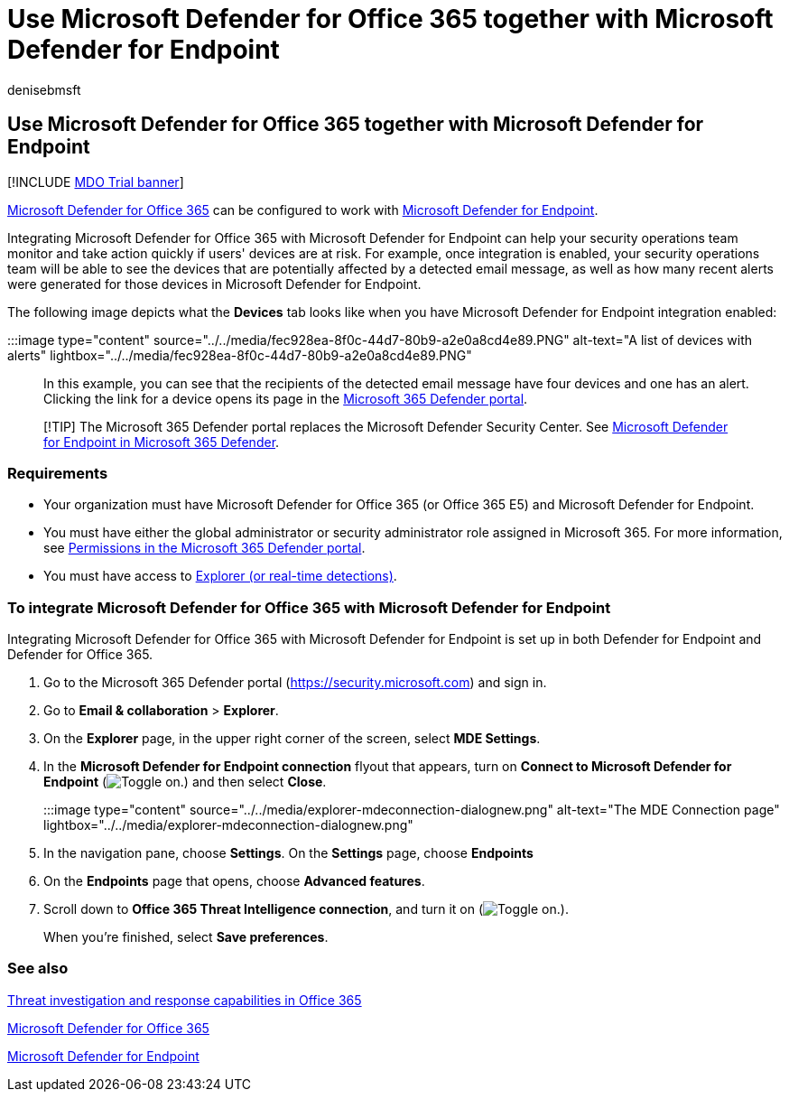 = Use Microsoft Defender for Office 365 together with Microsoft Defender for Endpoint
:audience: ITPro
:author: denisebmsft
:description: Use Microsoft Defender for Office 365 together with Microsoft Defender for Endpoint to get more detailed information about threats against your devices and email content.
:f1.keywords: ["NOCSH"]
:keywords: integrate, Microsoft Defender, Microsoft Defender for Endpoint
:manager: dansimp
:ms.author: deniseb
:ms.collection: ["M365-security-compliance"]
:ms.custom: ["seo-marvel-apr2020"]
:ms.date: 12/02/2021
:ms.localizationpriority: medium
:ms.service: microsoft-365-security
:ms.subservice: mdo
:ms.topic: article
:search.appverid: ["MET150", "MOE150"]

== Use Microsoft Defender for Office 365 together with Microsoft Defender for Endpoint

[!INCLUDE xref:../includes/mdo-trial-banner.adoc[MDO Trial banner]]

xref:defender-for-office-365.adoc[Microsoft Defender for Office 365] can be configured to work with link:/windows/security/threat-protection[Microsoft Defender for Endpoint].

Integrating Microsoft Defender for Office 365 with Microsoft Defender for Endpoint can help your security operations team monitor and take action quickly if users' devices are at risk.
For example, once integration is enabled, your security operations team will be able to see the devices that are potentially affected by a detected email message, as well as how many recent alerts were generated for those devices in Microsoft Defender for Endpoint.

The following image depicts what the *Devices* tab looks like when you have Microsoft Defender for Endpoint integration enabled:

:::image type="content" source="../../media/fec928ea-8f0c-44d7-80b9-a2e0a8cd4e89.PNG" alt-text="A list of devices with alerts" lightbox="../../media/fec928ea-8f0c-44d7-80b9-a2e0a8cd4e89.PNG":::

In this example, you can see that the recipients of the detected email message have four devices and one has an alert.
Clicking the link for a device opens its page in the link:/microsoft-365/security/defender/microsoft-365-defender[Microsoft 365 Defender portal].

____
[!TIP] The Microsoft 365 Defender portal replaces the Microsoft Defender Security Center.
See xref:../defender/microsoft-365-security-center-mde.adoc[Microsoft Defender for Endpoint in Microsoft 365 Defender].
____

=== Requirements

* Your organization must have Microsoft Defender for Office 365 (or Office 365 E5) and Microsoft Defender for Endpoint.
* You must have either the global administrator or security administrator role assigned in Microsoft 365.
For more information, see xref:permissions-microsoft-365-security-center.adoc[Permissions in the Microsoft 365 Defender portal].
* You must have access to xref:threat-explorer.adoc[Explorer (or real-time detections)].

=== To integrate Microsoft Defender for Office 365 with Microsoft Defender for Endpoint

Integrating Microsoft Defender for Office 365 with Microsoft Defender for Endpoint is set up in both Defender for Endpoint and Defender for Office 365.

. Go to the Microsoft 365 Defender portal (https://security.microsoft.com) and sign in.
. Go to *Email & collaboration* > *Explorer*.
. On the *Explorer* page, in the upper right corner of the screen, select *MDE Settings*.
. In the *Microsoft Defender for Endpoint connection* flyout that appears, turn on *Connect to Microsoft Defender for Endpoint* (image:../../media/scc-toggle-on.png[Toggle on.]) and then select *Close*.
+
:::image type="content" source="../../media/explorer-mdeconnection-dialognew.png" alt-text="The MDE Connection page" lightbox="../../media/explorer-mdeconnection-dialognew.png":::

. In the navigation pane, choose *Settings*.
On the *Settings* page, choose *Endpoints*
. On the *Endpoints* page that opens, choose *Advanced features*.
. Scroll down to *Office 365 Threat Intelligence connection*, and turn it on (image:../../media/scc-toggle-on.png[Toggle on.]).
+
When you're finished, select *Save preferences*.

=== See also

xref:office-365-ti.adoc[Threat investigation and response capabilities in Office 365]

xref:defender-for-office-365.adoc[Microsoft Defender for Office 365]

link:/windows/security/threat-protection[Microsoft Defender for Endpoint]
